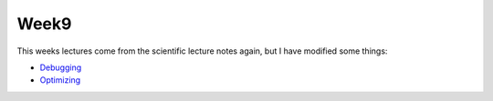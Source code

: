 Week9
-----

This weeks lectures come from the scientific lecture notes again, but I have
modified some things:

* `Debugging <http://scipy-lecture-notes.zetatech.org/debugging_and_optimization/advanced/debugging/index.html>`_
* `Optimizing <http://scipy-lecture-notes.zetatech.org/debugging_and_optimization/advanced/optimizing/index.html>`_

